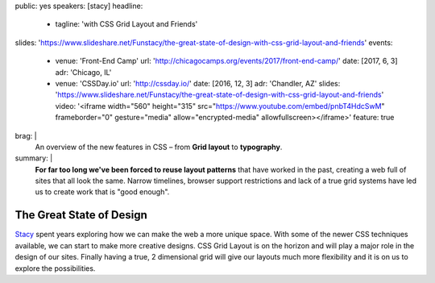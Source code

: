 public: yes
speakers: [stacy]
headline:
  - tagline: 'with CSS Grid Layout and Friends'
slides: 'https://www.slideshare.net/Funstacy/the-great-state-of-design-with-css-grid-layout-and-friends'
events:
  - venue: 'Front-End Camp'
    url: 'http://chicagocamps.org/events/2017/front-end-camp/'
    date: [2017, 6, 3]
    adr: 'Chicago, IL'
  - venue: 'CSSDay.io'
    url: 'http://cssday.io/'
    date: [2016, 12, 3]
    adr: 'Chandler, AZ'
    slides: 'https://www.slideshare.net/Funstacy/the-great-state-of-design-with-css-grid-layout-and-friends'
    video: '<iframe width="560" height="315" src="https://www.youtube.com/embed/pnbT4HdcSwM" frameborder="0" gesture="media" allow="encrypted-media" allowfullscreen></iframe>'
    feature: true
brag: |
  An overview
  of the new features in CSS –
  from **Grid layout** to **typography**.
summary: |
  **For far too long we've been forced to reuse layout patterns**
  that have worked in the past,
  creating a web full of sites that all look the same.
  Narrow timelines,
  browser support restrictions
  and lack of a true grid systems
  have led us to create work that is "good enough".


The Great State of Design
=========================

`Stacy`_ spent years exploring
how we can make the web a more unique space.
With some of the newer CSS techniques available,
we can start to make more creative designs.
CSS Grid Layout is on the horizon
and will play a major role in the design of our sites.
Finally having a true,
2 dimensional grid will give our layouts much more flexibility
and it is on us to explore the possibilities.

.. _Stacy: /authors/stacy
